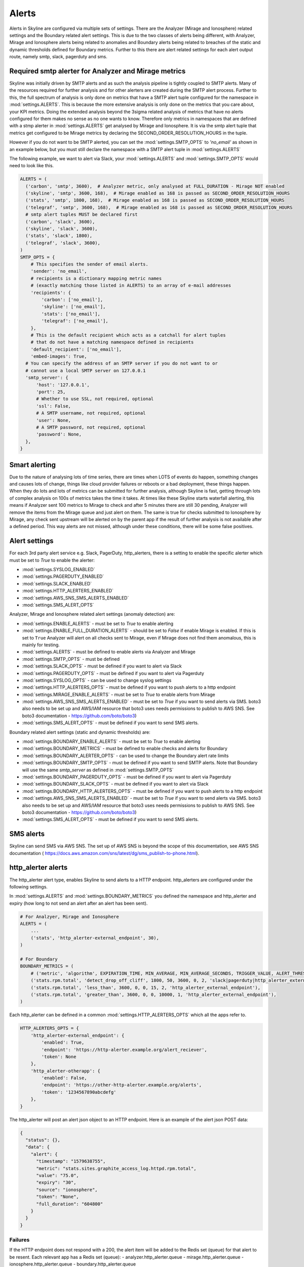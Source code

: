 ======
Alerts
======

Alerts in Skyline are configured via multiple sets of settings.  There are the
Analyzer (Mirage and Ionosphere) related settings and the Boundary related
alert settings.  This is due to the two classes of alerts being different,
with Analyzer, Mirage and Ionosphere alerts being related to anomalies and
Boundary alerts being related to breaches of the static and dynamic thresholds
defined for Boundary metrics.  Further to this there are alert related settings
for each alert output route, namely smtp, slack, pagerduty and sms.

Required smtp alerter for Analyzer and Mirage metrics
=====================================================

Skyline was initially driven by SMTP alerts and as such the analysis pipeline is
tightly coupled to SMTP alerts.  Many of the resources required for further
analysis and for other alerters are created during the SMTP alert process.
Further to this, the full spectrum of analysis is only done on metrics that have
a SMTP alert tuple configured for the namespace in :mod:`settings.ALERTS`.  This
is because the more extensive analysis is only done on the metrics that you care
about, your KPI metrics.  Doing the extended analysis beyond the 3sigma related
analysis of metrics that have no alerts configured for them makes no sense as no
one wants to know.  Therefore only metrics in namespaces that are defined with a
stmp alerter in :mod:`settings.ALERTS` get analysed by Mirage and Ionosphere.
It is via the smtp alert tuple that metrics get configured to be Mirage metrics
by declaring the SECOND_ORDER_RESOLUTION_HOURS in the tuple.

However if you do not want to be SMTP alerted, you can set the
:mod:`settings.SMTP_OPTS` to `'no_email'` as shown in an example below, but you
must still declare the namespace with a SMTP alert tuple in
:mod:`settings.ALERTS`

The following example, we want to alert via Slack, your :mod:`settings.ALERTS`
and :mod:`settings.SMTP_OPTS` would need to look like this.

.. code-block:: python

  ALERTS = (
    ('carbon', 'smtp', 3600),  # Analyzer metric, only analysed at FULL_DURATION - Mirage NOT enabled
    ('skyline', 'smtp', 3600, 168),  # Mirage enabled as 168 is passed as SECOND_ORDER_RESOLUTION_HOURS
    ('stats', 'smtp', 1800, 168),  # Mirage enabled as 168 is passed as SECOND_ORDER_RESOLUTION_HOURS
    ('telegraf', 'smtp', 3600, 168),  # Mirage enabled as 168 is passed as SECOND_ORDER_RESOLUTION_HOURS
    # smtp alert tuples MUST be declared first
    ('carbon', 'slack', 3600),
    ('skyline', 'slack', 3600),
    ('stats', 'slack', 1800),
    ('telegraf', 'slack', 3600),
  )
  SMTP_OPTS = {
      # This specifies the sender of email alerts.
      'sender': 'no_email',
      # recipients is a dictionary mapping metric names
      # (exactly matching those listed in ALERTS) to an array of e-mail addresses
      'recipients': {
          'carbon': ['no_email'],
          'skyline': ['no_email'],
          'stats': ['no_email'],
          'telegraf': ['no_email'],
      },
      # This is the default recipient which acts as a catchall for alert tuples
      # that do not have a matching namespace defined in recipients
      'default_recipient': ['no_email'],
      'embed-images': True,
    # You can specify the address of an SMTP server if you do not want to or
    # cannot use a local SMTP server on 127.0.0.1
    'smtp_server': {
        'host': '127.0.0.1',
        'port': 25,
        # Whether to use SSL, not required, optional
        'ssl': False,
        # A SMTP username, not required, optional
        'user': None,
        # A SMTP password, not required, optional
        'password': None,
    },
  }

Smart alerting
==============

Due to the nature of analysing lots of time series, there are times when LOTS
of events do happen, something changes and causes lots of change, things like
cloud provider failures or reboots or a bad deployment, these things happen.
When they do lots and lots of metrics can be submitted for further analysis,
although Skyline is fast, getting through lots of complex analysis on 100s of
metrics takes the time it takes.  At times like these Skyline starts waterfall
alerting, this means if Analyzer sent 100 metrics to Mirage to check and after
5 minutes there are still 30 pending, Analyzer will remove the items from the
Mirage queue and just alert on them.  The same is true for checks submitted to
Ionosphere by Mirage, any check sent upstream will be alerted on by the parent
app if the result of further analysis is not available after a defined period.
This way alerts are not missed, although under these conditions, there will be
some false positives.

Alert settings
==============

For each 3rd party alert service e.g. Slack, PagerDuty, http_alerters, there is
a setting to enable the specific alerter which must be set to `True` to enable
the alerter:

- :mod:`settings.SYSLOG_ENABLED`
- :mod:`settings.PAGERDUTY_ENABLED`
- :mod:`settings.SLACK_ENABLED`
- :mod:`settings.HTTP_ALERTERS_ENABLED`
- :mod:`settings.AWS_SNS_SMS_ALERTS_ENABLED`
- :mod:`settings.SMS_ALERT_OPTS`

Analyzer, Mirage and Ionosphere related alert settings (anomaly detection) are:

- :mod:`settings.ENABLE_ALERTS` - must be set to `True` to enable alerting
- :mod:`settings.ENABLE_FULL_DURATION_ALERTS` - should be set to `False` if
  enable Mirage is enabled.  If this is set to ``True`` Analyzer will alert
  on all checks sent to Mirage, even if Mirage does not find them anomalous,
  this is mainly for testing.
- :mod:`settings.ALERTS` - must be defined to enable alerts via Analyzer and
  Mirage
- :mod:`settings.SMTP_OPTS` - must be defined
- :mod:`settings.SLACK_OPTS` - must be defined if you want to alert via Slack
- :mod:`settings.PAGERDUTY_OPTS` - must be defined if you want to alert via
  Pagerduty
- :mod:`settings.SYSLOG_OPTS` - can be used to change syslog settings
- :mod:`settings.HTTP_ALERTERS_OPTS` - must be defined if you want to push
  alerts to a http endpoint
- :mod:`settings.MIRAGE_ENABLE_ALERTS` - must be set to `True` to enable alerts
  from Mirage
- :mod:`settings.AWS_SNS_SMS_ALERTS_ENABLED` - must be set to `True` if you want
  to send alerts via SMS.  boto3 also needs to be set up and AWS/IAM resource
  that boto3 uses needs permissions to publish to AWS SNS.  See boto3
  documentation - https://github.com/boto/boto3)
- :mod:`settings.SMS_ALERT_OPTS` - must be defined if you want to send SMS
  alerts.

Boundary related alert settings (static and dynamic thresholds) are:

- :mod:`settings.BOUNDARY_ENABLE_ALERTS` - must be set to `True` to enable
  alerting
- :mod:`settings.BOUNDARY_METRICS` - must be defined to enable checks and alerts
  for Boundary
- :mod:`settings.BOUNDARY_ALERTER_OPTS` - can be used to change the Boundary
  alert rate limits
- :mod:`settings.BOUNDARY_SMTP_OPTS` - must be defined if you want to send SMTP
  alerts. Note that Boundary will use the same `smtp_server` as defined in
  :mod:`settings.SMTP_OPTS`
- :mod:`settings.BOUNDARY_PAGERDUTY_OPTS` - must be defined if you want to alert
  via Pagerduty
- :mod:`settings.BOUNDARY_SLACK_OPTS` - must be defined if you want to alert via
  Slack
- :mod:`settings.BOUNDARY_HTTP_ALERTERS_OPTS` - must be defined if you want to
  push alerts to a http endpoint
- :mod:`settings.AWS_SNS_SMS_ALERTS_ENABLED` - must be set to `True` if you want
  to send alerts via SMS.  boto3 also needs to be set up and AWS/IAM resource
  that boto3 uses needs permissions to publish to AWS SNS.  See boto3
  documentation - https://github.com/boto/boto3)
- :mod:`settings.SMS_ALERT_OPTS` - must be defined if you want to send SMS
  alerts.

SMS alerts
==========

Skyline can send SMS via AWS SNS.  The set up of AWS SNS is beyond the scope of
this documentation, see AWS SNS documentation (
https://docs.aws.amazon.com/sns/latest/dg/sms_publish-to-phone.html).

http_alerter alerts
===================

The http_alerter alert type, enables Skyline to send alerts to a HTTP endpoint.
http_alerters are configured under the following settings.

In :mod:`settings.ALERTS` and :mod:`settings.BOUNDARY_METRICS` you defined the
namespace and http_alerter and expiry (how long to not send an alert after an
alert has been sent).

.. code-block:: python

  # For Analzyer, Mirage and Ionosphere
  ALERTS = (
      ...
      ('stats', 'http_alerter-external_endpoint', 30),
  )

  # For Boundary
  BOUNDARY_METRICS = (
      # ('metric', 'algorithm', EXPIRATION_TIME, MIN_AVERAGE, MIN_AVERAGE_SECONDS, TRIGGER_VALUE, ALERT_THRESHOLD, 'ALERT_VIAS'),
      ('stats.rpm.total', 'detect_drop_off_cliff', 1800, 50, 3600, 0, 2, 'slack|pagerduty|http_alerter_external_endpoint'),
      ('stats.rpm.total', 'less_than', 3600, 0, 0, 15, 2, 'http_alerter_external_endpoint'),
      ('stats.rpm.total', 'greater_than', 3600, 0, 0, 10000, 1, 'http_alerter_external_endpoint'),
  )

Each http_alerter can be defined in a common :mod:`settings.HTTP_ALERTERS_OPTS`
which all the apps refer to.

.. code-block:: python

  HTTP_ALERTERS_OPTS = {
      'http_alerter-external_endpoint': {
          'enabled': True,
          'endpoint': 'https://http-alerter.example.org/alert_reciever',
          'token': None
      },
      'http_alerter-otherapp': {
          'enabled': False,
          'endpoint': 'https://other-http-alerter.example.org/alerts',
          'token': '1234567890abcdefg'
      },
  }


The http_alerter will post an alert json object to an HTTP endpoint.  Here is
an example of the alert json POST data:

.. code-block:: json

  {
    "status": {},
    "data": {
      "alert": {
        "timestamp": "1579638755",
        "metric": "stats.sites.graphite_access_log.httpd.rpm.total",
        "value": "75.0",
        "expiry": "30",
        "source": "ionosphere",
        "token": "None",
        "full_duration": "604800"
      }
    }
  }

Failures
--------

If the HTTP endpoint does not respond with a 200, the alert item will be added
to the Redis set (queue) for that alert to be resent.  Each relevant app has a
Redis set (queue):
- analyzer.http_alerter.queue
- mirage.http_alerter.queue
- ionosphere.http_alerter.queue
- boundary.http_alerter.queue

Mirage sends the initial HTTP alert for Mirage and Mirage/Ionosphere metrics, if
an alert fails to be sent it is added to the resend queue.

Analyzer handles *all* the resend queues and resends for Analyzer, Mirage and
Ionosphere.  There are checks to determine whether the endpoint is healthy to
prevent Analyzer from repeatedly attempting to resend all alerts to a
http_alerter endpoint that is down.

Boundary handles the boundary resend queue and resends for boundary alerts.
Boundary uses the same checks to determine whether the endpoint is healthy to
prevent Boundary from attempting to repeatedly resend all alerts to a
http_alerter endpoint that is down.

External alert configs
======================

Skyline can fetch alert configs from external sources

- **Example**

.. code-block:: python

    EXTERNAL_ALERTS = {
        'test_alert_config': {
            'url': 'http://127.0.0.1:1500/mock_api?test_alert_config',
            'method': 'GET',
        },
        'metric_collector_1': {
            'url': 'https://example.org/alert_config',
            'method': 'POST',
            'data': {
                'token': '1234567890123456'
            },
        },
        'client_app': {
            'url': 'https://username:password@app.example.org/alerts?token=3456abcde&metrics=all',
            'method': 'GET',
        },
    }

- The external source endpoint must return a json response with a ``data`` item
  which contains named alert items with the following keys and values:

.. code-block:: json

    {"data": {
      "1": {"alerter": "http_alerter-example.org",
       "namespace_prefix": "vista.remote_hosts.example.org",
       "namespace": "nginx.GET",
       "expiration": "3600",
       "second_order_resolution": "604800",
       "learn_days": "30",
       "inactive_after": "1800"},
      "nginx_errors": {"alerter": "http_alerter-example.org",
       "namespace_prefix": "vista.remote_hosts.example.org",
       "namespace": "nginx.errors",
       "expiration": "900",
       "second_order_resolution": "86400",
       "learn_days": "30",
       "inactive_after": "1800"}
      }
    }
